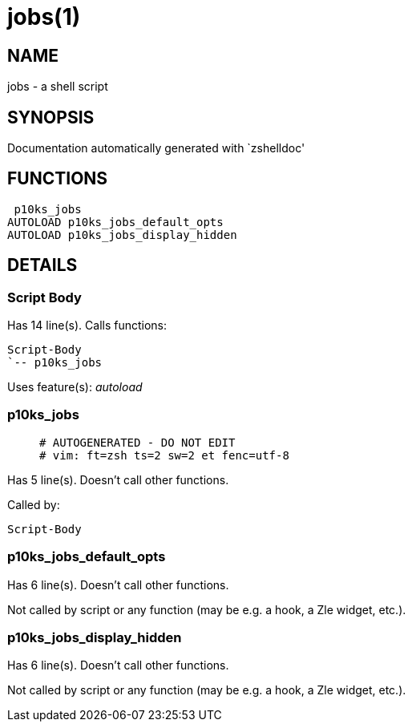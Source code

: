 jobs(1)
=======
:compat-mode!:

NAME
----
jobs - a shell script

SYNOPSIS
--------
Documentation automatically generated with `zshelldoc'

FUNCTIONS
---------

 p10ks_jobs
AUTOLOAD p10ks_jobs_default_opts
AUTOLOAD p10ks_jobs_display_hidden

DETAILS
-------

Script Body
~~~~~~~~~~~

Has 14 line(s). Calls functions:

 Script-Body
 `-- p10ks_jobs

Uses feature(s): _autoload_

p10ks_jobs
~~~~~~~~~~

____
 # AUTOGENERATED - DO NOT EDIT
 # vim: ft=zsh ts=2 sw=2 et fenc=utf-8
____

Has 5 line(s). Doesn't call other functions.

Called by:

 Script-Body

p10ks_jobs_default_opts
~~~~~~~~~~~~~~~~~~~~~~~

Has 6 line(s). Doesn't call other functions.

Not called by script or any function (may be e.g. a hook, a Zle widget, etc.).

p10ks_jobs_display_hidden
~~~~~~~~~~~~~~~~~~~~~~~~~

Has 6 line(s). Doesn't call other functions.

Not called by script or any function (may be e.g. a hook, a Zle widget, etc.).

